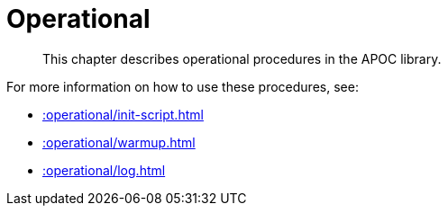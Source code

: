 [[operational]]
= Operational
:description: This chapter describes operational procedures in the APOC library.

[abstract]
--
{description}
--

For more information on how to use these procedures, see:

* xref::operational/init-script.adoc[]
* xref::operational/warmup.adoc[]
* xref::operational/log.adoc[]
